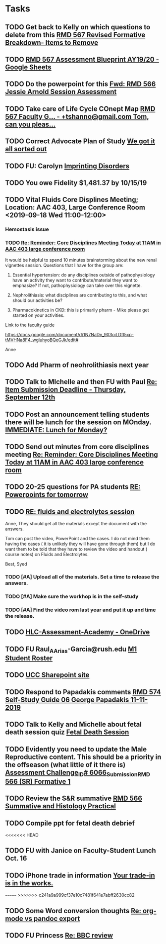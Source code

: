 * Tasks

** TODO Get back to Kelly on which questions to delete from this [[message://%3cFD3CD4A2-0A62-4CAC-BBE7-75F79C07EDDB@rush.edu%3E][RMD 567 Revised Formative Breakdown- Items to Remove]]


** TODO [[https://docs.google.com/spreadsheets/d/1_sklhygAecYOoDHlG8NOREBOLg5TYnkCpGsCWY3lOnE/edit#gid=1543302896][RMD 567 Assessment Blueprint AY19/20 - Google Sheets]]

** TODO Do the powerpoint for this [[message://%3c06487EE4-4CBB-4C49-A5E7-A32B7A6033BC@rush.edu%3E][Fwd: RMD 566 Jessie Arnold Session Assessment]]
SCHEDULED: <2019-09-19 Thu>

** TODO Take care of Life Cycle COnept Map [[message://%3cVtcLIdQiDcAnuqpXwpGchA.0@notifications.google.com%3E][RMD 567 Faculty G... - +tshanno@gmail.com Tom, can you pleas...]]

** TODO Correct Advocate Plan of Study [[message://%3c1568750787757.11676@rush.edu%3E][We got it all sorted out]]

** TODO FU: Carolyn [[message://%3c7F13AC2F-748A-4C65-BA0A-B6C5FEDAB3F1@rush.edu%3E][Imprinting Disorders]]
** TODO You owe Fidelity $1,481.37 by 10/15/19
** TODO Vital Fluids Core Displines Meeting; Location: AAC 403, Large Conference Room <2019-09-18 Wed 11:00-12:00>
*** Hemostasis issue

*** TODO [[message://%3c1568814153144.89162@rush.edu%3E][Re: Reminder: Core Disciplines Meeting Today at 11AM in AAC 403 large conference room]]


It would be helpful to spend 10 minutes brainstorming about the new renal vignettes session.  Questions that I have for the group are:

1.  Essential hypertension: do any disciplines outside of pathophysiology have an activity they want to contribute/material they want to emphasize?  If not, pathophysiology can take over this vignette.

2.  Nephrolithiasis: what disciplines are contributing to this, and what should our activities be?

3.  Pharmacokinetics in CKD: this is primarily pharm - Mike please get started on your activities.  

Link to the faculty guide 

https://docs.google.com/document/d/1N7NaDn_9X3oiLDfI5xp-tMVHNa8F4_wgluhyoBQeGJk/edit#

Anne
** TODO Add Pharm of neohrolithiasis next year

** TODO Talk to MIchelle and then FU with Paul [[message://%3c7BAA11D1-120D-46BC-8AFF-0872E1EAF25D@rush.edu%3E][Re: Item Submission Deadline - Thursday, September 12th]]

** TODO Post an announcement telling students there will be lunch for the session on MOnday. [[message://%3c56D39C2A-A193-4614-BE64-F2A25B2D766E@rush.edu%3E][IMMEDIATE:  Lunch for Monday?]]

** TODO Send out minutes from core disciplines meeting [[message://%3cE0983C1E-835E-4BBC-862C-9EE30B9207C5@rush.edu%3E][Re: Reminder: Core Disciplines Meeting Today at 11AM in AAC 403 large conference room]]

** TODO 20-25 questions for PA students [[message://%3ce2e939c261a04bcf90ce6f21d8b4fc24@RUDW-EXCHMAIL01.rush.edu%3E][RE: Powerpoints for tomorrow]]

** TODO [[message://%3cdd93d46f3b404ba98bb66e5975b34722@RUDW-EXCHMAIL01.rush.edu%3E][RE: fluids and electrolytes session]]
Anne,
They should get all the materials except the document with the answers.
 
Tom can post the video, PowerPoint and the cases. I do not mind them having the cases ( it is unlikely they will have gone through them) but I do want them to be told that they have to review the video and handout ( course notes) on Fluids and Electrolytes.
 
Best,
Syed

*** TODO [#A] Upload all of the materials.  Set a time to release the answers.

*** TODO [#A] Make sure the workhop is in the self-study

*** TODO [#A] Find the video rom last year and put it up and time the release.

** TODO [[https://rush-my.sharepoint.com/personal/brandon_taylor_rush_edu/_layouts/15/onedrive.aspx?id=%2Fpersonal%2Fbrandon%5Ftaylor%5Frush%5Fedu%2FDocuments%2FHLC%2DAssessment%2DAcademy][HLC-Assessment-Academy - OneDrive]]

** TODO FU Raul_A_Arias-Garcia@rush.edu [[message://%3c53389e88a6e1402ba699579269c81c3e@RUDW-EXCHMAIL02.rush.edu%3E][M1 Student Roster]]
SCHEDULED: <2019-09-23 Mon>
** TODO [[http://inside2.rush.edu/committees/UnivCurricComm/Pages/default.aspx][UCC Sharepoint site]]

** TODO Respond to Papadakis comments [[message://%3c7a9H9ZQNfh905RVvBKB36w.0@notifications.google.com%3E][RMD 574 Self-Study Guide 06 George Papadakis 11-11-2019]]

** TODO Talk to Kelly and Michelle about fetal death session quiz [[message://%3c4E29B73B-4569-4052-89FF-316D023993DC@rush.edu%3E][Fetal Death Session]]

** TODO Evidently you need to update the Male Reproductive content.  This should be a priority in the offseason (what little of it there is) [[message://%3c973af7c53936279.68ebe2fcfeeee652924f808382ba97f4@mailer.surveygizmo.com%3E][Assessment Challenge_ID# 6066_Submission_RMD 566 (SR) Formative  1 ]]

** TODO  Review the S&R summative [[message://%3c79FE74D9-F1EE-4264-A23E-0DFAAE7DA0C6@rush.edu%3E][RMD 566 Summative and Histology Practical]]
** TODO Compile ppt for fetal death debrief
<<<<<<< HEAD
** TODO FU with Janice on Faculty-Student Lunch Oct. 16

** TODO iPhone trade in information [[message://%3c186194851.131224809.1569507054326@email.apple.com%3E][Your trade-in is in the works.]]
=======
>>>>>>> c241a9a999cf37e10c7481f641e7abff2630cc82

** TODO Some Word conversion thoughts [[message://%3c87ef02s1lu.fsf@gmail.com%3E][Re: org-mode vs pandoc export]]

** TODO FU Princess [[message://%3c7D6955D3-54C0-4150-9832-1CDBABB8FE3B@rush.edu%3E][Re: BBC review ]]
